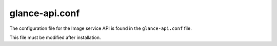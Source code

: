 ===============
glance-api.conf
===============

The configuration file for the Image service API is found in the
``glance-api.conf`` file.

This file must be modified after installation.

.. remote-code-block:: ini

   https://git.openstack.org/cgit/openstack/glance/plain/etc/glance-api.conf?h=stable/mitaka
